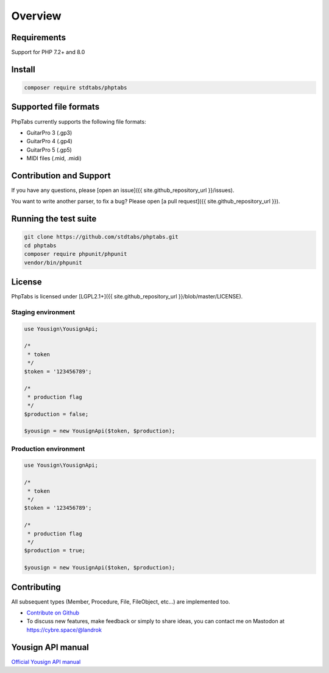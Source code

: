 ========
Overview
========


Requirements
============

Support for PHP 7.2+ and 8.0


Install
=======

.. code-block:: console

    composer require stdtabs/phptabs


Supported file formats
======================

PhpTabs currently supports the following file formats:

- GuitarPro 3 (.gp3)
- GuitarPro 4 (.gp4)
- GuitarPro 5 (.gp5)
- MIDI files (.mid, .midi)


Contribution and Support
========================

If you have any questions, please [open an issue]({{ site.github_repository_url }}/issues).

You want to write another parser, to fix a bug? Please open [a pull request]({{ site.github_repository_url }}).


Running the test suite
======================

.. code-block:: console

    git clone https://github.com/stdtabs/phptabs.git
    cd phptabs
    composer require phpunit/phpunit
    vendor/bin/phpunit


License
=======

PhpTabs is licensed under [LGPL2.1+]({{ site.github_repository_url }}/blob/master/LICENSE).












Staging environment
-------------------

.. code-block:: php

    use Yousign\YousignApi;

    /*
     * token
     */
    $token = '123456789';

    /*
     * production flag
     */
    $production = false;

    $yousign = new YousignApi($token, $production);


Production environment
----------------------

.. code-block:: php

    use Yousign\YousignApi;

    /*
     * token
     */
    $token = '123456789';

    /*
     * production flag
     */
    $production = true;

    $yousign = new YousignApi($token, $production);


Contributing
============

All subsequent types (Member, Procedure, File, FileObject, etc...) are implemented too.

- `Contribute on Github <https://github.com/landrok/yousign-api>`_

- To discuss new features, make feedback or simply to share ideas, you
  can contact me on Mastodon at
  `https://cybre.space/@landrok <https://cybre.space/@landrok>`_

Yousign API manual
==================

`Official Yousign API manual <https://dev.yousign.com/?version=latest>`_
